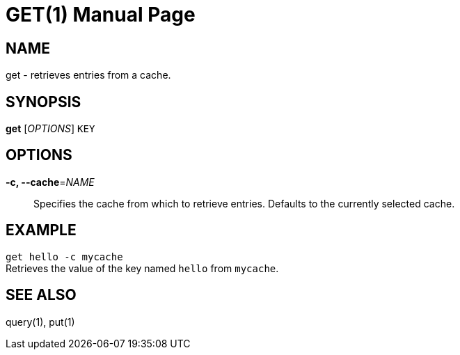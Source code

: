 GET(1)
=======
:doctype: manpage


NAME
----
get - retrieves entries from a cache.


SYNOPSIS
--------
*get* ['OPTIONS'] `KEY`


OPTIONS
-------
*-c, --cache*='NAME'::
Specifies the cache from which to retrieve entries. Defaults to the currently
selected cache.


EXAMPLE
-------
`get hello -c mycache` +
Retrieves the value of the key named `hello` from `mycache`.


SEE ALSO
--------
query(1), put(1)
